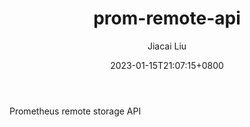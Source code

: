 #+TITLE: prom-remote-api
#+DATE: 2023-01-15T21:07:15+0800
#+LASTMOD: 2023-01-15T21:07:15+0800
#+AUTHOR: Jiacai Liu
#+EMAIL: dev@liujiacai.net
#+OPTIONS: toc:nil num:nil
#+STARTUP: content

Prometheus remote storage API
